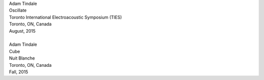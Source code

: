 .. raw:: html

    <h3 id="upcoming" style="cursor: pointer; cursor: hand; text-decoration:underline; ">Upcoming Events</h3>
    <div id="futureevents">

| Adam Tindale 
| Oscillate 
| Toronto International Electroacoustic Symposium (TIES)
| Toronto, ON, Canada
| August, 2015
|
| Adam Tindale 
| Cube
| Nuit Blanche
| Toronto, ON, Canada
| Fall, 2015

.. raw:: html

    </div>
